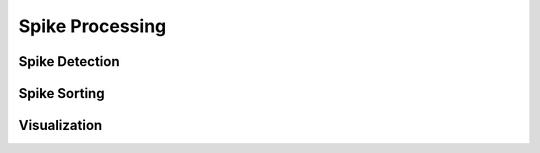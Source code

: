 ****************
Spike Processing
****************

Spike Detection
~~~~~~~~~~~~~~~

.. toggle::

    .. literalinclude:: ../../examples/post_processing/spike_detection.py
       :linenos:
       :language: python

Spike Sorting
~~~~~~~~~~~~~

Visualization
~~~~~~~~~~~~~
